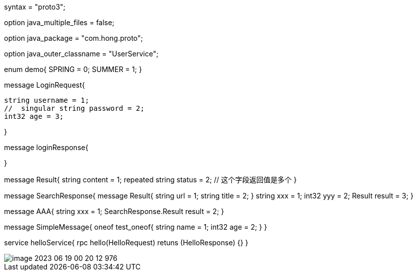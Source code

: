 //  protobuf 版本设定
syntax = "proto3";

// protobuf生成的源文件是一个Java文件还是多个Java文件
option java_multiple_files = false;

// 指定protobuf生成的类放置在那个包中
option java_package = "com.hong.proto";

// 指定protobuf生成的外部类的名字(管理内部类，内部类在开发中真正使用)
option java_outer_classname = "UserService";

enum demo{
SPRING = 0;
SUMMER = 1;
}
// 枚举的值 必须是0 开始


// 消息

message LoginRequest{

  string username = 1;
  //  singular string password = 2;
  int32 age = 3;

}
// 编号从1 开始 到2^29-1 19000-19999区间编号不能使用，是protobuf自己保留的

// - singular : (修饰字段）这个字段的值只能是0 个或者一个（默认关键字）
// - repeated :

message loginResponse{

}

message Result{
string content = 1;
repeated string status = 2;  // 这个字段返回值是多个
}

// 消息嵌套
message SearchResponse{
message Result{
string url = 1;
string title = 2;
}
string xxx = 1;
int32 yyy = 2;
Result result = 3;
}

message AAA{
string xxx = 1;
SearchResponse.Result result = 2;
}

// oneof 其中之一

message SimpleMessage{
oneof test_oneof{
string name = 1;
int32 age = 2;
}
}


// 定义服务

service helloService{
rpc hello(HelloRequest) retuns (HelloResponse) {}
}

image::src/main/doc/image-2023-06-19-00-20-12-976.png[]